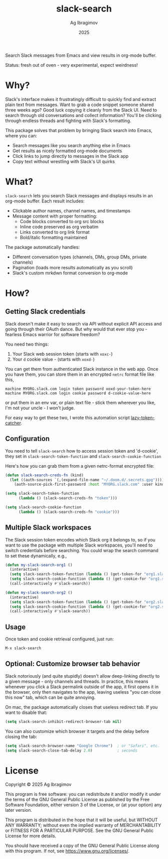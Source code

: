 #+TITLE: slack-search
#+AUTHOR: Ag Ibragimov
#+DATE: 2025
[[https://github.com/agzam/slack-search.el/actions/workflows/run-tests.yml][https://github.com/agzam/slack-search.el/actions/workflows/run-tests.yml/badge.svg]]

Search Slack messages from Emacs and view results in org-mode buffer.

[[file:./test/preview.gif]]

Status: fresh out of oven - very experimental, expect weirdness!

* Why?

Slack's interface makes it frustratingly difficult to quickly find and extract plain text from messages. Want to grab a code snippet someone shared three weeks ago? Good luck copying it cleanly from the Slack UI. Need to search through old conversations and collect information? You'll be clicking through endless threads and fighting with Slack's formatting.

This package solves that problem by bringing Slack search into Emacs, where you can:
- Search messages like you search anything else in Emacs
- Get results as nicely formatted org-mode documents
- Click links to jump directly to messages in the Slack app
- Copy text without wrestling with Slack's UI quirks

* What?

~slack-search~ lets you search Slack messages and displays results in an org-mode buffer. Each result includes:

- Clickable author names, channel names, and timestamps
- Message content with proper formatting:
  - Code blocks converted to org src blocks
  - Inline code preserved as org verbatim
  - Links converted to org link format
  - Bold/italic formatting maintained

The package automatically handles:
- Different conversation types (channels, DMs, group DMs, private channels)
- Pagination (loads more results automatically as you scroll)
- Slack's custom mrkdwn format conversion to org-mode

* How?

** Getting Slack credentials

Slack doesn't make it easy to search via API without explicit API access and going through their OAuth dance. But why would that ever stop you - fearless Emacs warrior for software freedom?

You need two things:
1. Your Slack web session token (starts with ~xoxc-~)
2. Your ~d~ cookie value - (starts with ~xoxd-~)
   
You can get them from authenticated Slack instance in the web app.
Once you have them, you can store them in an encrypted ~netrc~ format file like this, 

#+begin_src
machine MYORG.slack.com login token password xoxd-your-token-here
machine MYORG.slack.com login cookie password d-cookie-value-here
#+end_src

or put them in an env var, or plain text file - stick them wherever you like, I'm not your uncle - I won't judge.

For easy way to get these two, I wrote this automation script [[https://github.com/agzam/lazy-token-catcher][lazy-token-catcher]].

** Configuration

You need to tell ~slack-search~ how to access session token and 'd-cookie', they set in ~slack-search-token-function~ and ~slack-search-cookie-function~

Here's how you can grab them from a given netrc-format encrypted file:

#+begin_src emacs-lisp
(defun slack-search-creds-fn (kind)
  (let ((auth-sources `(,(expand-file-name "~/.doom.d/.secrets.gpg"))))
    (auth-source-pick-first-password :host "MYORG.slack.com" :user kind)))

(setq slack-search-token-function
      (lambda () (slack-search-creds-fn "token")))

(setq slack-search-cookie-function
      (lambda () (slack-search-creds-fn "cookie")))
#+end_src

** Multiple Slack workspaces

The Slack session token encodes which Slack org it belongs to, so if you want to use the package with multiple Slack workspaces, you'll need to switch credentials before searching. You could wrap the search command to set these dynamically, e.g., 

#+begin_src emacs-lisp
(defun my-slack-search-org1 ()
  (interactive)
  (setq slack-search-token-function (lambda () (get-token-for "org1.slack.com")))
  (setq slack-search-cookie-function (lambda () (get-cookie-for "org1.slack.com")))
  (call-interactively #'slack-search))

(defun my-slack-search-org2 ()
  (interactive)
  (setq slack-search-token-function (lambda () (get-token-for "org2.slack.com")))
  (setq slack-search-cookie-function (lambda () (get-cookie-for "org2.slack.com")))
  (call-interactively #'slack-search))
#+end_src

** Usage

Once token and cookie retrieval configured, just run:

#+begin_src emacs-lisp
M-x slack-search
#+end_src

** Optional: Customize browser tab behavior

Slack notoriously (and quite stupidly) doesn't allow deep-linking directly to a given message - only channels and threads. In practice, this means whenever you click a Slack permalink outside of the app, it first opens it in the browser, only then navigates to the app, leaving useless "you can close this now" tab, which can be quite annoying.

On mac, the package automatically closes that useless redirect tab. If you want to disable that:

#+begin_src emacs-lisp
(setq slack-search-inhibit-redirect-browser-tab nil)
#+end_src

You can also customize which browser it targets and the delay before closing the tab:

#+begin_src emacs-lisp
(setq slack-search-browser-name "Google Chrome")  ; or "Safari", etc.
(setq slack-search-close-tab-delay 2.0)           ; seconds
#+end_src

* License

Copyright © 2025 Ag Ibragimov

This program is free software: you can redistribute it and/or modify it under the terms of the GNU General Public License as published by the Free Software Foundation, either version 3 of the License, or (at your option) any later version.

This program is distributed in the hope that it will be useful, but WITHOUT ANY WARRANTY; without even the implied warranty of MERCHANTABILITY or FITNESS FOR A PARTICULAR PURPOSE. See the GNU General Public License for more details.

You should have received a copy of the GNU General Public License along with this program. If not, see [[https://www.gnu.org/licenses/]].
